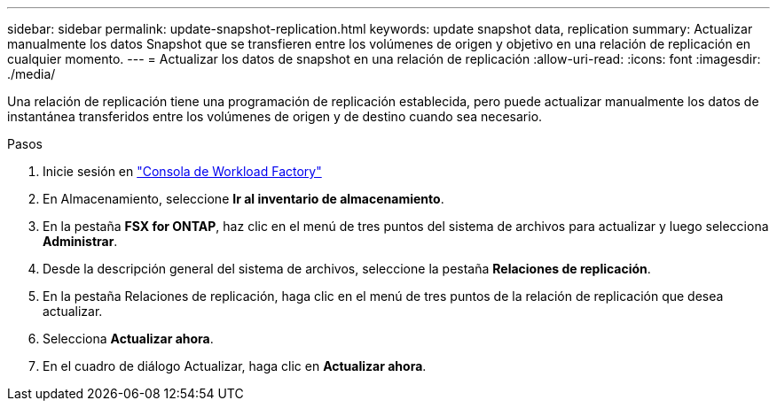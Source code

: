 ---
sidebar: sidebar 
permalink: update-snapshot-replication.html 
keywords: update snapshot data, replication 
summary: Actualizar manualmente los datos Snapshot que se transfieren entre los volúmenes de origen y objetivo en una relación de replicación en cualquier momento. 
---
= Actualizar los datos de snapshot en una relación de replicación
:allow-uri-read: 
:icons: font
:imagesdir: ./media/


[role="lead"]
Una relación de replicación tiene una programación de replicación establecida, pero puede actualizar manualmente los datos de instantánea transferidos entre los volúmenes de origen y de destino cuando sea necesario.

.Pasos
. Inicie sesión en link:https://console.workloads.netapp.com/["Consola de Workload Factory"^]
. En Almacenamiento, seleccione *Ir al inventario de almacenamiento*.
. En la pestaña *FSX for ONTAP*, haz clic en el menú de tres puntos del sistema de archivos para actualizar y luego selecciona *Administrar*.
. Desde la descripción general del sistema de archivos, seleccione la pestaña *Relaciones de replicación*.
. En la pestaña Relaciones de replicación, haga clic en el menú de tres puntos de la relación de replicación que desea actualizar.
. Selecciona *Actualizar ahora*.
. En el cuadro de diálogo Actualizar, haga clic en *Actualizar ahora*.

